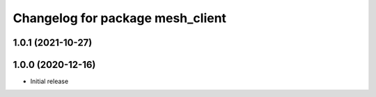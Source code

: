 ^^^^^^^^^^^^^^^^^^^^^^^^^^^^^^^^^
Changelog for package mesh_client
^^^^^^^^^^^^^^^^^^^^^^^^^^^^^^^^^

1.0.1 (2021-10-27)
------------------

1.0.0 (2020-12-16)
------------------
* Initial release
